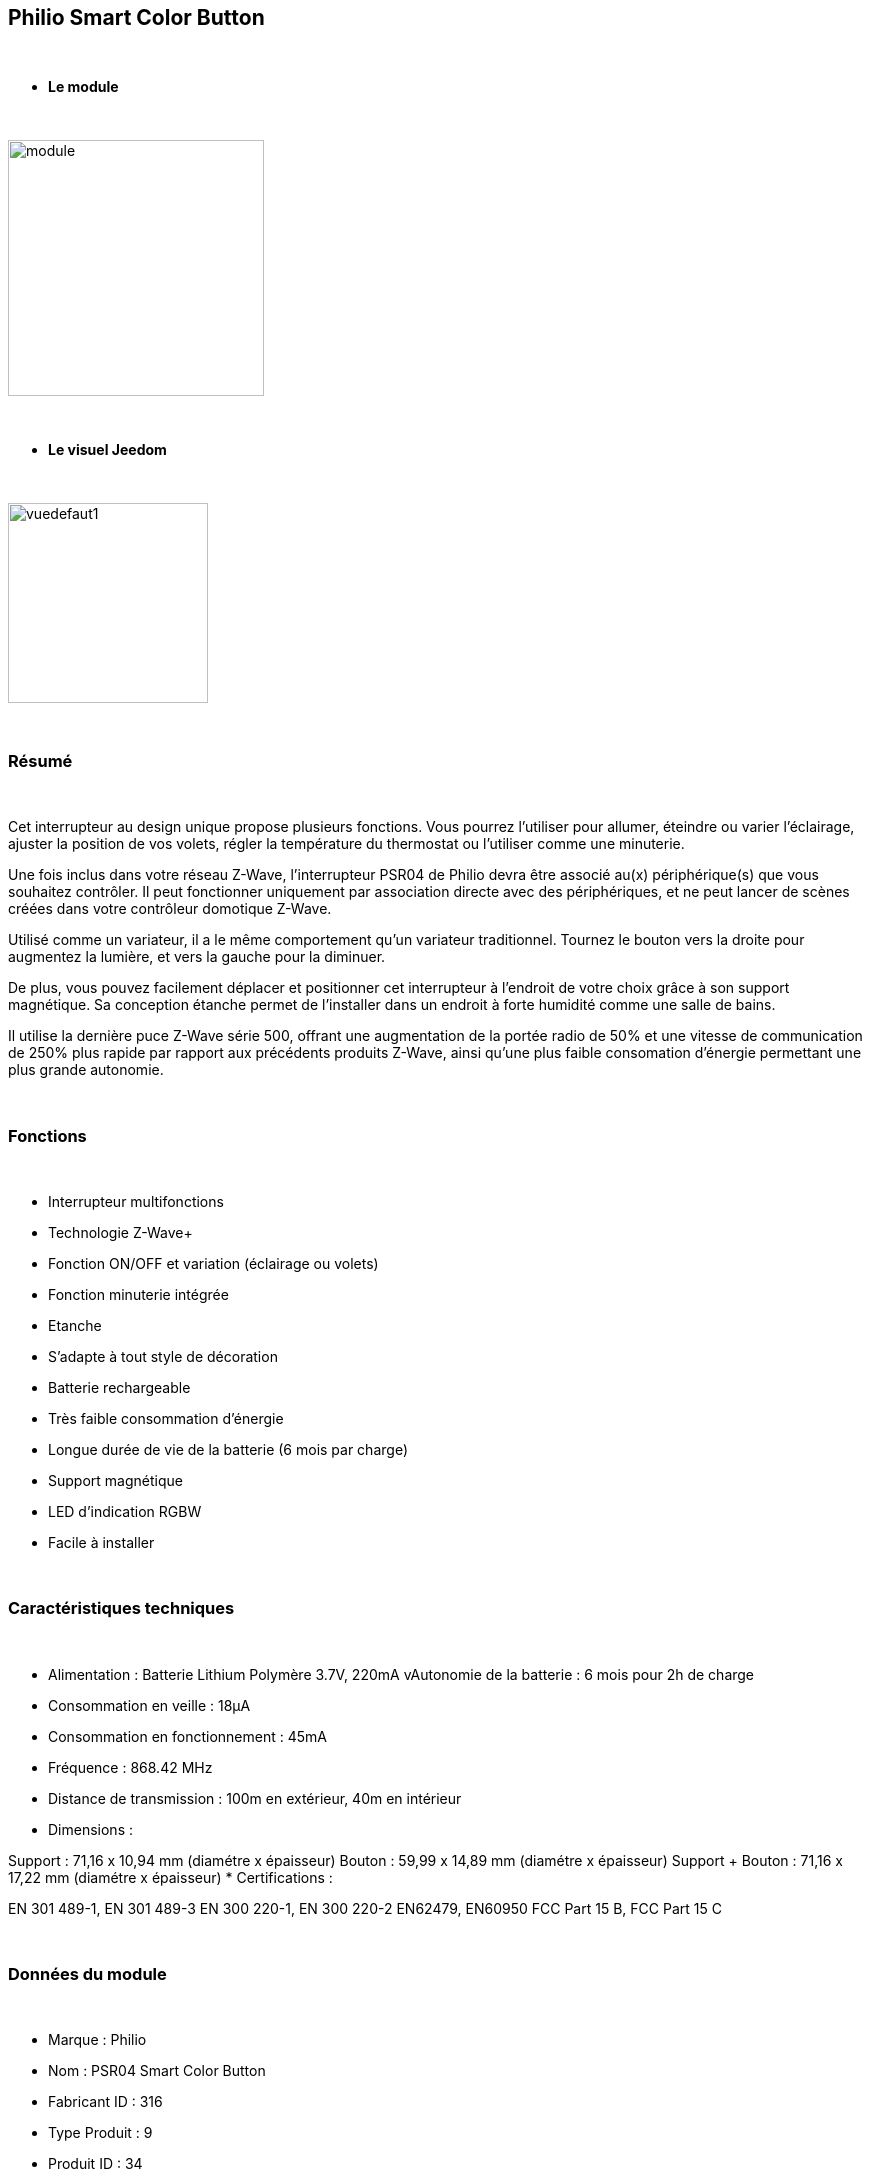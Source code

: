:icons:
== Philio Smart Color Button

{nbsp} +


* *Le module*

{nbsp} +


image::../images/philio.psr04/module.jpg[width=256,align="center"]

{nbsp} +


* *Le visuel Jeedom*

{nbsp} +


image::../images/philio.psr04/vuedefaut1.jpg[width=200,align="center"]

{nbsp} +

=== Résumé

{nbsp} +

Cet interrupteur au design unique propose plusieurs fonctions. Vous pourrez l'utiliser pour allumer, éteindre ou varier l'éclairage, ajuster la position de vos volets, régler la température du thermostat ou l'utiliser comme une minuterie.

Une fois inclus dans votre réseau Z-Wave, l'interrupteur PSR04 de Philio devra être associé au(x) périphérique(s) que vous souhaitez contrôler. Il peut fonctionner uniquement par association directe avec des périphériques, et ne peut lancer de scènes créées dans votre contrôleur domotique Z-Wave.

Utilisé comme un variateur, il a le même comportement qu'un variateur traditionnel. Tournez le bouton vers la droite pour augmentez la lumière, et vers la gauche pour la diminuer.

De plus, vous pouvez facilement déplacer et positionner cet interrupteur à l'endroit de votre choix grâce à son support magnétique. Sa conception étanche permet de l'installer dans un endroit à forte humidité comme une salle de bains.

Il utilise la dernière puce Z-Wave série 500, offrant une augmentation de la portée radio de 50% et une vitesse de communication de 250% plus rapide par rapport aux précédents produits Z-Wave, ainsi qu'une plus faible consomation d'énergie permettant une plus grande autonomie.

{nbsp} +

=== Fonctions

{nbsp} +

* Interrupteur multifonctions
* Technologie Z-Wave+
* Fonction ON/OFF et variation (éclairage ou volets)
* Fonction minuterie intégrée
* Etanche
* S'adapte à tout style de décoration
* Batterie rechargeable
* Très faible consommation d'énergie
* Longue durée de vie de la batterie (6 mois par charge)
* Support magnétique
* LED d'indication RGBW
* Facile à installer

{nbsp} +


=== Caractéristiques techniques

{nbsp} +

* Alimentation : Batterie Lithium Polymère 3.7V, 220mA
vAutonomie de la batterie : 6 mois pour 2h de charge
* Consommation en veille : 18µA
* Consommation en fonctionnement : 45mA
* Fréquence : 868.42 MHz
* Distance de transmission : 100m en extérieur, 40m en intérieur
* Dimensions :

Support : 71,16 x 10,94 mm (diamétre x épaisseur)
Bouton : 59,99 x 14,89 mm (diamétre x épaisseur)
Support + Bouton : 71,16 x 17,22 mm (diamétre x épaisseur)
* Certifications :

EN 301 489-1, EN 301 489-3
EN 300 220-1, EN 300 220-2
EN62479, EN60950
FCC Part 15 B, FCC Part 15 C

{nbsp} +


=== Données du module

{nbsp} +


* Marque : Philio
* Nom : PSR04 Smart Color Button
* Fabricant ID : 316
* Type Produit : 9
* Produit ID : 34

{nbsp} +

=== Configuration

{nbsp} +

Pour configurer le plugin OpenZwave et savoir comment mettre Jeedom en inclusion référez-vous à cette link:https://jeedom.fr/doc/documentation/plugins/openzwave/fr_FR/openzwave.html[documentation].

{nbsp} +

[icon="../images/plugin/important.png"]
[IMPORTANT]
Pour mettre ce module en mode inclusion il faut le mettre en position basse (inclusion) et appuyer sur le bouton, conformément à sa documentation papier.

{nbsp} +

image::../images/philio.psr04/inclusion.jpg[width=350,align="center"]

{nbsp} +

[underline]#Une fois inclus vous devriez obtenir ceci :#

{nbsp} +

image::../images/philio.psr04/information.jpg[Plugin Zwave,align="center"]

{nbsp} +


==== Commandes

{nbsp} +


Une fois le module reconnu, les commandes associées au module seront disponibles.

{nbsp} +


image::../images/philio.psr04/commandes.jpg[Commandes,align="center"]

{nbsp} +


[underline]#Voici la liste des commandes :#

{nbsp} +


* Etat : c'est la commande qui remontera la position du bouton de 0 à 100%

* Batterie : c'est la commande qui remonte l'état de batterie du module

{nbsp} +

==== Configuration du module

{nbsp} +

[icon="../images/plugin/important.png"]
[IMPORTANT]
Lors d'une première inclusion réveillez toujours le module juste après l'inclusion.


{nbsp} +


Ensuite si vous voulez effectuer la configuration du module en fonction de votre installation,
il faut pour cela passer par la bouton "Configuration" du plugin OpenZwave de Jeedom.

{nbsp} +


image::../images/plugin/bouton_configuration.jpg[Configuration plugin Zwave,align="center"]

{nbsp} +


[underline]#Vous arriverez sur cette page# (après avoir cliqué sur l'onglet paramètres)

{nbsp} +



image::../images/philio.psr04/config1.jpg[Config1,align="center"]

{nbsp} +


[underline]#Détails des paramètres :#

{nbsp} +

* 1: définit la borne la plus basse (position complètement à gauche)
* 2 : définit la borne la plus haute (position complètement à droite)
* 10 : intervalle de temps de remontée de batterie
* 25 : permet de définir si le module envoie sa positon automatiquement après rotation (1s de délai) ou si il faut appuyer sur le bouton pour valider l'envoi
* 26 : active l'envoi de scène ou non sur appui du bouton centrale (paramètre non pris en compte dans Jeedom)

{nbsp} +

==== Groupes

{nbsp} +

Ce module possède deux groupes d'association, le premier est le seul indispensable. Le deuxième permet de remonter la position à Jeedom

{nbsp} +


image::../images/philio.psr04/groupe.jpg[Groupe]


{nbsp} +


=== Bon à savoir

{nbsp} +


==== Spécificités

Pour utiliser ce module en télécommande il faut procéder comme suit :

* Rajouter le contrôleur dans le groupe 2

En effet ce type de module n'est pas fait pour interagir directement avec une box mais directement avec d'autres modules. Cependant en rajoutant Jeedom au groupe 2, cela permet de recevoir la position du bouton et donc de s'en servir pour contrôller un scénario (régler un volume par exemple)

=== Wakeup

{nbsp} +


Pour réveiller ce module il y a une seule et unique façon de procéder :

* mettre le module en position basse et appuyer sur le bouton

{nbsp} +


=== F.A.Q.

{nbsp} +


[panel,primary]

{nbsp} +

[panel,primary]
.J'ai changé la configuration mais elle n'est pas prise en compte.
--
Ce module est un module sur batterie, la nouvelle configuration ne sera prise en compte que si vous réveillez le module.
--

{nbsp} +

=== Note importante
{nbsp} +


[icon="../images/plugin/important.png"]
[IMPORTANT]
[underline]#Il faut réveiller le module :#
 après son inclusion, après un changement de la configuration
, après un changement de wakeup, après un changement des groupes d'association

{nbsp} +

#_@sarakha63_#